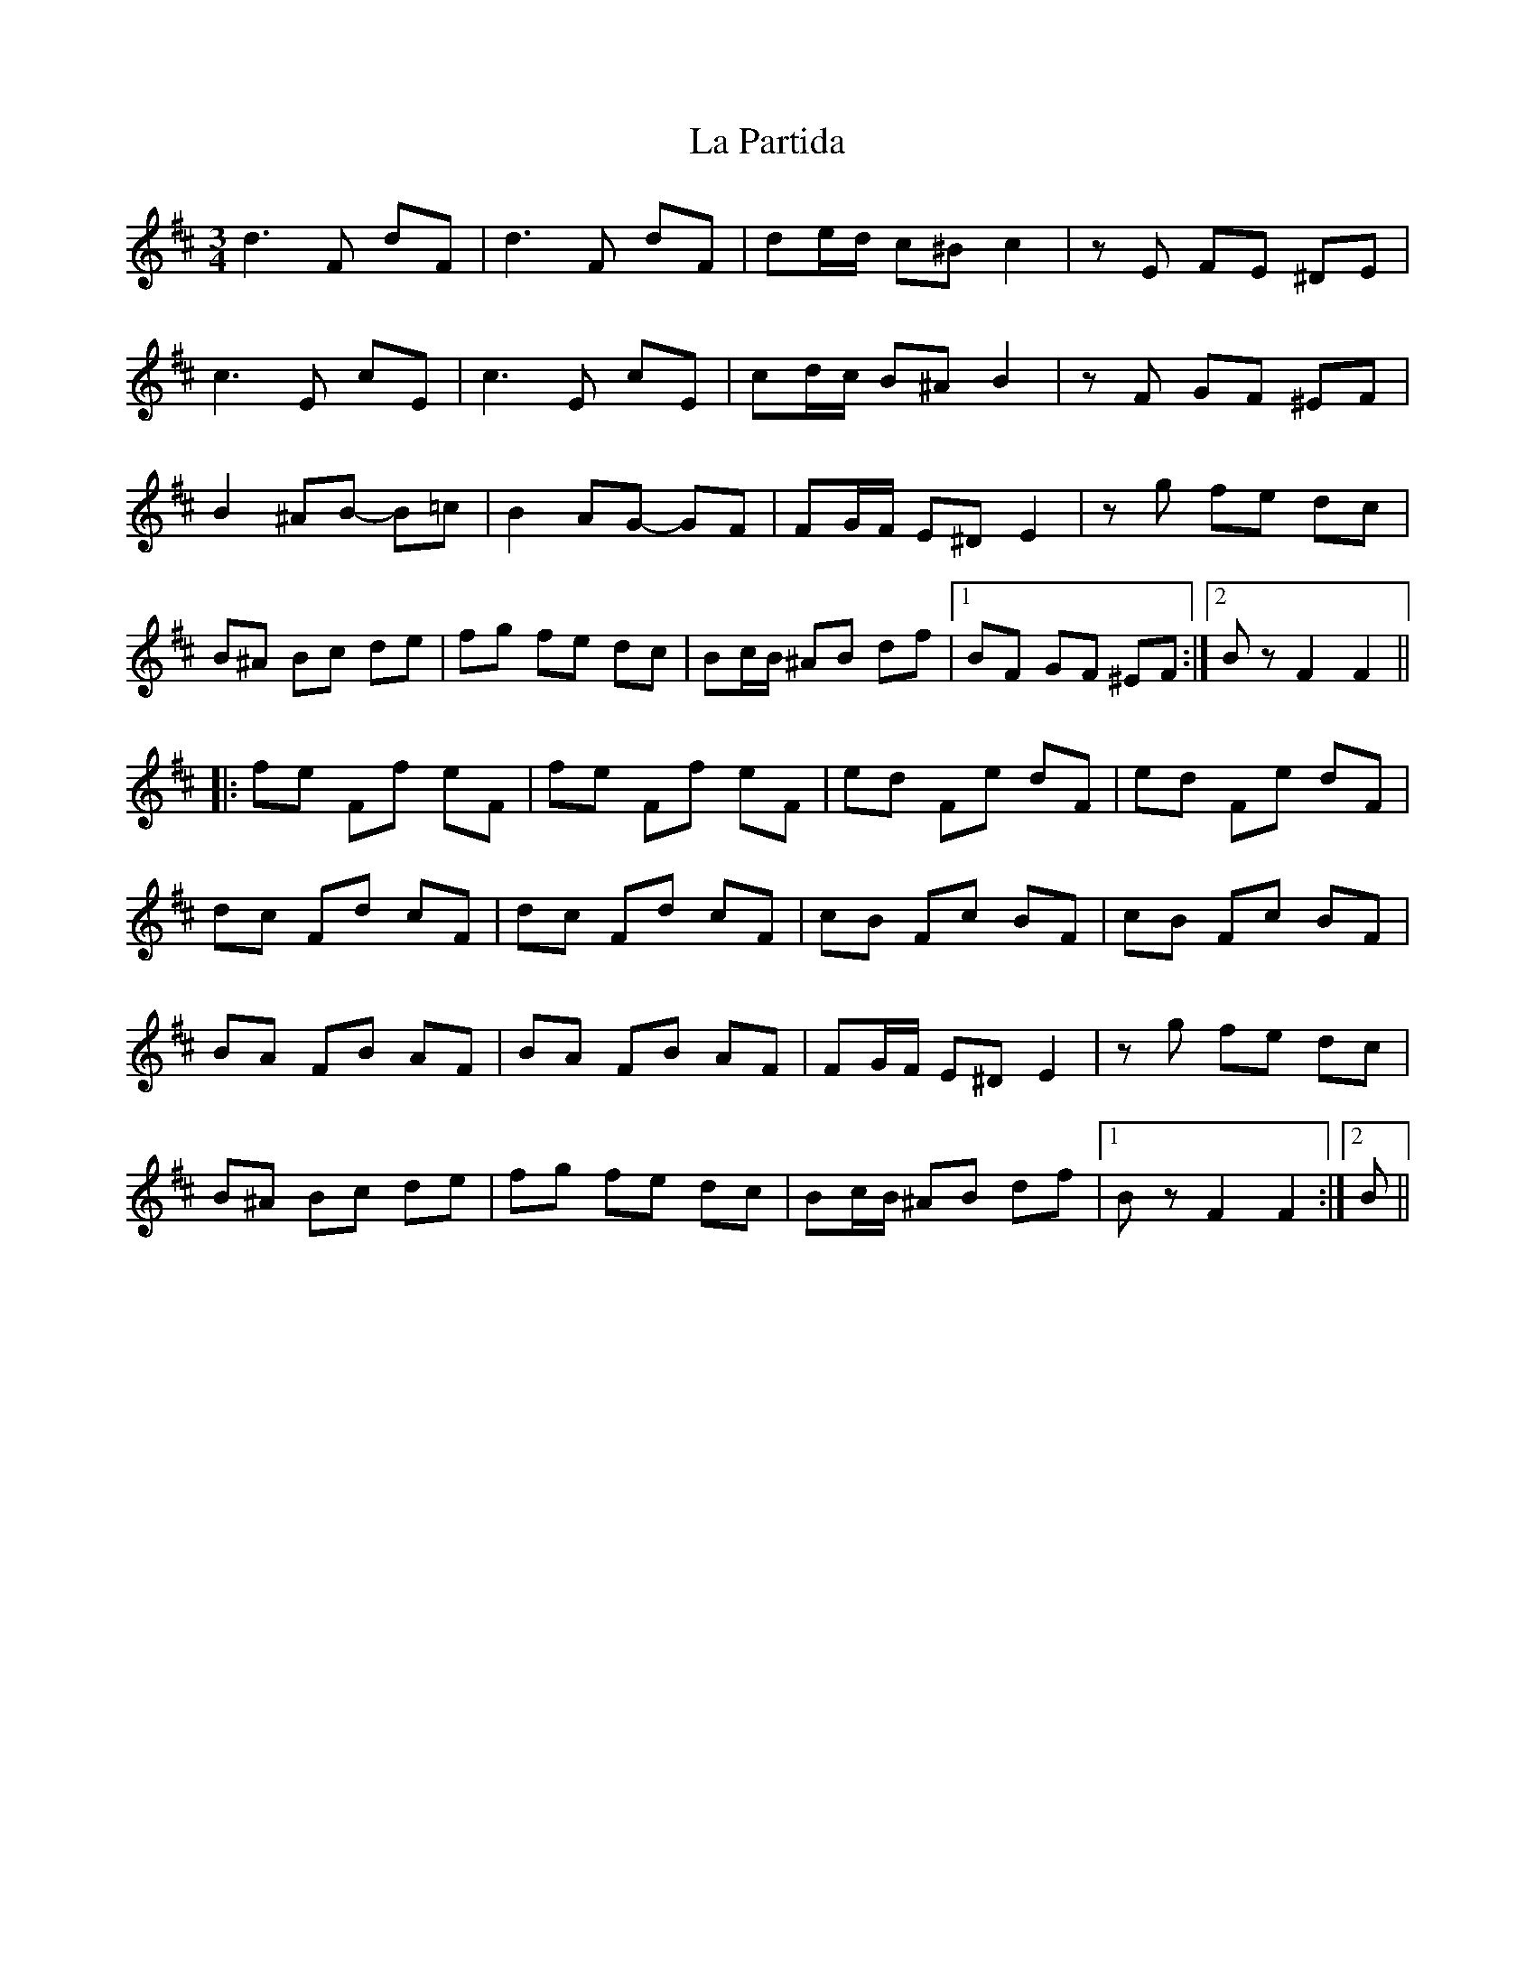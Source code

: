 X: 22279
T: La Partida
R: waltz
M: 3/4
K: Bminor
d3 F dF|d3 F dF|de/d/ c^B c2|zE FE ^DE|
c3 E cE|c3 E cE|cd/c/ B^A B2|zF GF ^EF|
B2 ^AB- B=c|B2 AG- GF|FG/F/ E^D E2|zg fe dc|
B^A Bc de|fg fe dc|Bc/B/ ^AB df|1 BF GF ^EF:|2 Bz F2 F2||
|:fe Ff eF|fe Ff eF|ed Fe dF|ed Fe dF|
dc Fd cF|dc Fd cF|cB Fc BF|cB Fc BF|
BA FB AF|BA FB AF|FG/F/ E^D E2|zg fe dc|
B^A Bc de|fg fe dc|Bc/B/ ^AB df|1 Bz F2 F2:|2 B||

